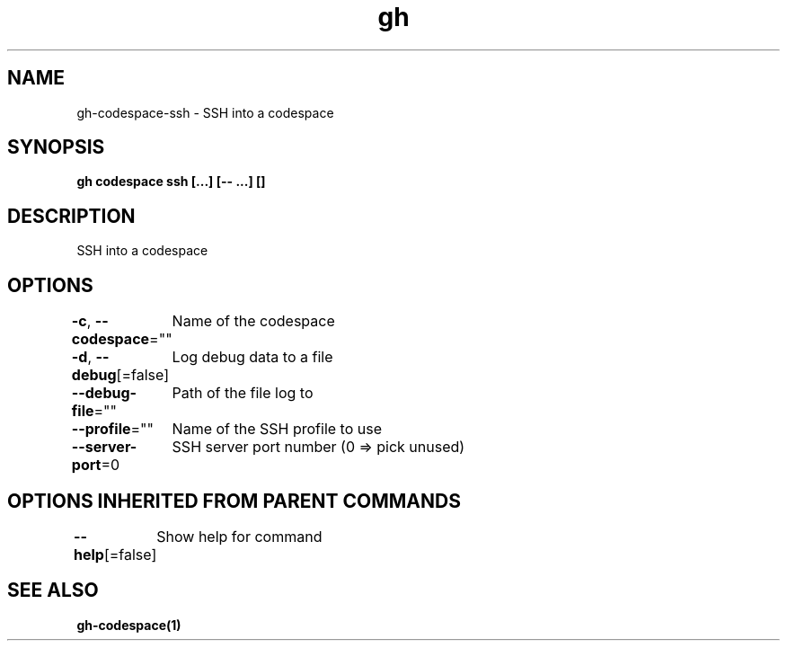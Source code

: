 .nh
.TH "gh" "1" "Oct 2021" "" ""

.SH NAME
.PP
gh-codespace-ssh - SSH into a codespace


.SH SYNOPSIS
.PP
\fBgh codespace ssh [\&...] [-- \&...] []\fP


.SH DESCRIPTION
.PP
SSH into a codespace


.SH OPTIONS
.PP
\fB-c\fP, \fB--codespace\fP=""
	Name of the codespace

.PP
\fB-d\fP, \fB--debug\fP[=false]
	Log debug data to a file

.PP
\fB--debug-file\fP=""
	Path of the file log to

.PP
\fB--profile\fP=""
	Name of the SSH profile to use

.PP
\fB--server-port\fP=0
	SSH server port number (0 => pick unused)


.SH OPTIONS INHERITED FROM PARENT COMMANDS
.PP
\fB--help\fP[=false]
	Show help for command


.SH SEE ALSO
.PP
\fBgh-codespace(1)\fP
